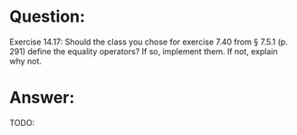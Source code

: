 * Question:
Exercise 14.17: Should the class you chose for exercise 7.40 from § 7.5.1
(p. 291) define the equality operators? If so, implement them. If not, explain
why not.

* Answer:
TODO:
